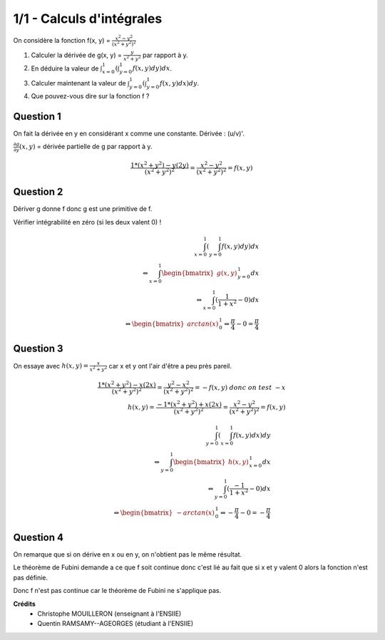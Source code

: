 ================================
1/1 - Calculs d'intégrales
================================

.. image:: https://img.shields.io/badge/correction-vérifiée-green.svg?style=flat&amp;colorA=E1523D&amp;colorB=007D8A
   :alt: correction vérifiée

On considère la fonction f(x, y) = :math:`\frac{x^2-y^2}{(x^2+y^2)^2}`

1. Calculer la dérivée de g(x, y) = :math:`\frac{y}{x^2+y^2}` par rapport à y.

2. En déduire la valeur de :math:`\int_{x=0}^1 ( \int_{y=0}^1 f(x,y) dy) dx`.

3. Calculer maintenant la valeur de :math:`\int_{y=0}^1 ( \int_{y=0}^1 f(x,y) dx) dy`.

4. Que pouvez-vous dire sur la fonction f ?

Question 1
-----------------

On fait la dérivée en y en considérant x comme une constante. Dérivée : (u/v)\'.

:math:`\frac{\partial g}{\partial y} (x,y)` = dérivée partielle de g par rapport à y.

.. math::

	\frac{1 * (x^2+y^2) - y (2y)}{(x^2+y^2)^2} = \frac{x^2 - y^2 }{(x^2+y^2)^2} = f(x,y)

Question 2
-----------------

Dériver g donne f donc g est une primitive de f.

Vérifier intégrabilité en zéro (si les deux valent 0) !

.. math::

	\int_{x=0}^1 ( \int_{y=0}^1 f(x,y) dy) dx \\
	\Leftrightarrow  \int_{x=0}^1  \begin{bmatrix}g(x,y)\end{bmatrix}_{y=0}^1 dx \\
	\Leftrightarrow \int_{x=0}^1 (\frac{1}{1+x^2} - 0) dx \\
	\Leftrightarrow \begin{bmatrix} arctan(x) \end{bmatrix} _{0}^1
	\Leftrightarrow \frac{\pi}{4} - 0 = \frac{\pi}{4}

Question 3
-----------------

On essaye avec :math:`h(x,y) = \frac{x}{x^2+y^2}` car x et y ont l'air d'être a peu près pareil.

.. math::

	\frac{1 * (x^2+y^2) - x (2x)}{(x^2+y^2)^2} = \frac{y^2 - x^2 }{(x^2+y^2)^2} = -f(x,y)\ donc\ on\ test\ -x \\
	h(x,y) = \frac{-1 * (x^2+y^2) + x (2x)}{(x^2+y^2)^2} = \frac{x^2 - y^2 }{(x^2+y^2)^2} = f(x,y)

.. math::

	\int_{y=0}^1 ( \int_{x=0}^1 f(x,y) dx) dy \\
	\Leftrightarrow  \int_{y=0}^1  \begin{bmatrix}h(x,y)\end{bmatrix}_{x=0}^1 dx \\
	\Leftrightarrow  \int_{y=0}^1  (\frac{-1}{1+x^2} - 0) dx \\
	\Leftrightarrow  \begin{bmatrix}-arctan(x)\end{bmatrix}_{0}^1
	\Leftrightarrow -\frac{\pi}{4} - 0 = -\frac{\pi}{4}

Question 4
-----------------

On remarque que si on dérive en x ou en y, on n'obtient pas le même résultat.

Le théorème de Fubini demande a ce que f soit continue donc
c'est lié au fait que si x et y valent 0 alors la fonction n'est pas définie.

Donc f n'est pas continue car le théorème de Fubini ne s'applique pas.

**Crédits**
	* Christophe MOUILLERON (enseignant à l'ENSIIE)
	* Quentin RAMSAMY--AGEORGES (étudiant à l'ENSIIE)